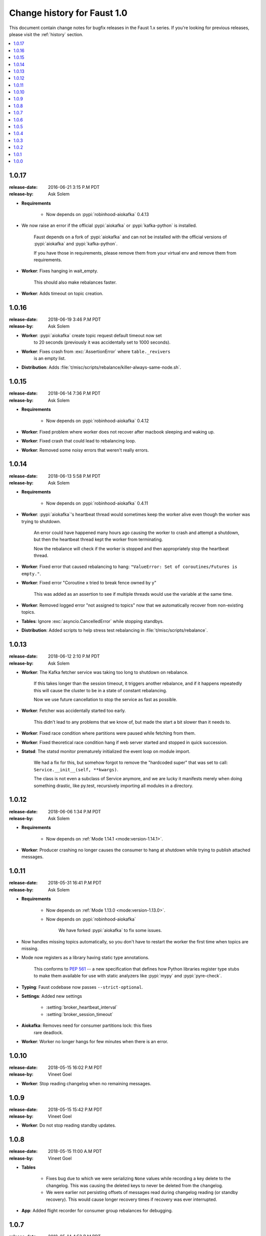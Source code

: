 .. _changelog:

==============================
 Change history for Faust 1.0
==============================

This document contain change notes for bugfix releases in
the Faust 1.x series. If you're looking for previous releases,
please visit the :ref:`history` section.

.. contents::
    :local:
    :depth: 1

.. _version-1.0.17:

1.0.17
======
:release-date: 2016-06-21 3:15 P.M PDT
:release-by: Ask Solem

- **Requirements**

    + Now depends on :pypi:`robinhood-aiokafka` 0.4.13

- We now raise an error if the official :pypi:`aiokafka` or
  :pypi:`kafka-python` is installed.

    Faust depends on a fork of :pypi:`aiokafka` and can not be installed
    with the official versions of :pypi:`aiokafka` and :pypi:`kafka-python`.

    If you have those in requirements, please remove them from your
    virtual env and remove them from requirements.

- **Worker**: Fixes hanging in wait_empty.

    This should also make rebalances faster.

- **Worker**: Adds timeout on topic creation.

.. _version-1.0.16:

1.0.16
======
:release-date: 2018-06-19 3:46 P.M PDT
:release-by: Ask Solem

- **Worker**: :pypi:`aiokafka` create topic request default timeout now set
              to 20 seconds (previously it was accidentally set to 1000
              seconds).

- **Worker**: Fixes crash from :exc:`AssertionError` where ``table._revivers``
              is an empty list.

- **Distribution**: Adds
  :file:`t/misc/scripts/rebalance/killer-always-same-node.sh`.

.. _version-1.0.15:

1.0.15
======
:release-date: 2018-06-14 7:36 P.M PDT
:release-by: Ask Solem

- **Requirements**

    + Now depends on :pypi:`robinhood-aiokafka` 0.4.12

- **Worker**: Fixed problem where worker does not recover after macbook
  sleeping and waking up.

- **Worker**: Fixed crash that could lead to rebalancing loop.

- **Worker**: Removed some noisy errors that weren't really errors.

.. _version-1.0.14:

1.0.14
======
:release-date: 2018-06-13 5:58 P.M PDT
:release-by: Ask Solem

- **Requirements**

    + Now depends on :pypi:`robinhood-aiokafka` 0.4.11

- **Worker**: :pypi:`aiokafka`'s heartbeat thread would sometimes keep the
  worker alive even though the worker was trying to shutdown.

    An error could have happened many hours ago causing the worker to crash
    and attempt a shutdown, but then the heartbeat thread kept the worker
    from terminating.

    Now the rebalance will check if the worker is stopped and then
    appropriately stop the heartbeat thread.

- **Worker**: Fixed error that caused rebalancing to hang:
  ``"ValueError: Set of coroutines/Futures is empty."``.

- **Worker**: Fixed error "Coroutine x tried to break fence owned by y"

    This was added as an assertion to see if multiple threads would use the
    variable at the same time.

- **Worker**: Removed logged error "not assigned to topics" now that we
  automatically recover from non-existing topics.

- **Tables**: Ignore :exc:`asyncio.CancelledError` while stopping standbys.

- **Distribution**: Added scripts to help stress test rebalancing
  in :file:`t/misc/scripts/rebalance`.

.. _version-1.0.13:

1.0.13
======
:release-date: 2018-06-12 2:10 P.M PDT
:release-by: Ask Solem

- **Worker**: The Kafka fetcher service was taking too long to shutdown
  on rebalance.

    If this takes longer than the session timeout, it triggers another
    rebalance, and if it happens repeatedly this will cause the cluster
    to be in a state of constant rebalancing.

    Now we use future cancellation to stop the service as fast as possible.

- **Worker**: Fetcher was accidentally started too early.

    This didn't lead to any problems that we know of, but made the start a bit
    slower than it needs to.

- **Worker**: Fixed race condition where partitions were paused while fetching
  from them.

- **Worker**: Fixed theoretical race condition hang if web server started and
  stopped in quick succession.

- **Statsd**: The statsd monitor prematurely initialized the event loop
  on module import.

    We had a fix for this, but somehow forgot to remove the "hardcoded
    super" that was set to call: ``Service.__init__(self, **kwargs)``.

    The class is not even a subclass of Service anymore, and we are lucky it
    manifests merely when doing something drastic, like py.test,
    recursively importing all modules in a directory.

.. _version-1.0.12:

1.0.12
======
:release-date: 2018-06-06 1:34 P.M PDT
:release-by: Ask Solem

- **Requirements**

    + Now depends on :ref:`Mode 1.14.1 <mode:version-1.14.1>`.

- **Worker**: Producer crashing no longer causes the consumer to hang
  at shutdown while trying to publish attached messages.

.. _version-1.0.11:

1.0.11
======
:release-date: 2018-05-31  16:41 P.M PDT
:release-by: Ask Solem

- **Requirements**

    + Now depends on :ref:`Mode 1.13.0 <mode:version-1.13.0>`.

    + Now depends on :pypi:`robinhood-aiokafka`

        We have forked :pypi:`aiokafka` to fix some issues.

- Now handles missing topics automatically, so you don't have to restart
  the worker the first time when topics are missing.

- Mode now registers as a library having static type annotations.

    This conforms to :pep:`561` -- a new specification that defines
    how Python libraries register type stubs to make them available
    for use with static analyzers like :pypi:`mypy` and :pypi:`pyre-check`.

- **Typing**: Faust codebase now passes ``--strict-optional``.

- **Settings**: Added new settings

    - :setting:`broker_heartbeat_interval`
    - :setting:`broker_session_timeout`

- **Aiokafka**: Removes need for consumer partitions lock: this fixes
                rare deadlock.

- **Worker**: Worker no longer hangs for few minutes when there is an error.


.. _version-1.0.10:

1.0.10
======
:release-date: 2018-05-15  16:02 P.M PDT
:release-by: Vineet Goel

- **Worker**: Stop reading changelog when no remaining messages.

.. _version-1.0.9:

1.0.9
=====
:release-date: 2018-05-15  15:42 P.M PDT
:release-by: Vineet Goel

- **Worker**: Do not stop reading standby updates.

.. _version-1.0.8:

1.0.8
=====
:release-date: 2018-05-15 11:00 A.M PDT
:release-by: Vineet Goel

- **Tables**

    + Fixes bug due to which we were serializing ``None`` values while
      recording a key delete to the changelog. This was causing the deleted
      keys to never be deleted from the changelog.
    + We were earlier not persisting offsets of messages read during
      changelog reading (or standby recovery). This would cause longer recovery
      times if recovery was ever interrupted.

- **App**: Added flight recorder for consumer group rebalances for debugging.

.. _version-1.0.7:

1.0.7
=====
:release-date: 2018-05-14 4:53 P.M PDT
:release-by: Ask Solem

- **Requirements**

    + Now depends on :ref:`Mode 1.12.5 <mode:version-1.12.5>`.

- **App**: ``key_type`` and ``value_type`` can now be set to:

    + :class:`int`:  key/value is number stored as string
    + :class:`float`: key/value is floating point number stored as string.
    + :class:`decimal.Decimal` key/value is decimal stored as string.

- **Agent**: Fixed support for ``group_by``/``through`` after
  change to reuse the same stream after agent crashing.

- **Agent**: Fixed ``isolated_partitions=True`` after change in v1.0.3.

    Initialization of the agent-by-topic index was in :ref:`version-1.0.3`
    moved to the ``AgentManager.start`` method, but it turns out
    ``AgentManager`` is a regular class, and not a service.

    ``AgentManager`` is now a service responsible for
    starting/stopping the agents required by the app.

- **Agent**: Include active partitions in repr when
  ``isolated_partitions=True``.

- **Agent**: Removed extraneous 'agent crashed' exception in logs.

- **CLI**: Fixed autodiscovery of commands when using ``faust -A app``.

- **Consumer**: Appropriately handle closed fetcher.

- New shortcut: :func:`faust.uuid` generates UUID4 ids as string.

.. _version-1.0.6:

1.0.6
=====
:release-date: 2018-05-11 11:15 A.M PDT
:release-by: Vineet Goel

- **Requirements**:

    + Now depends on Aiokafka 0.4.7.


- **Table**: Delete keys whe raw value in changelog set to None

    This was resulting in deleted keys still being present with value None
    upon recovery.

- **Transports**: Crash app on CommitFailedError thrown by :pypi:`aiokafka`.

    App would get into a weird state upon a commit failed error thrown by the
    consumer thread in the :pypi:`aiokafka` driver.

.. _version-1.0.5:

1.0.5
=====
:release-date: 2018-05-08 4:09 P.M PDT
:release-by: Ask Solem

- **Requirements**:

    + Now depends on :ref:`Mode 1.12.4 <mode:version-1.12.4>`.

- **Agents**: Fixed problem with hanging after agent raises exception.

    If an agent raises an exception we cannot handle it within
    the stream iteration, so we need to restart the agent.

    Starting from this change, even though we restart the agent, we reuse
    the same :class:`faust.Stream` object that the crashed agent was using.

    This makes recovery more seamless and there are fewer steps
    involved.

- **Transports**: Fixed worker hanging issue introduced in 1.0.4.

    In version :ref:`version-1.0.4` we introduced a bug in the round-robin
    scheduling of topic partitions that manifested itself by hanging
    with 100% CPU usage.

    After processing all records in all topic partitions, the worker
    would spinloop.

- **API**: Added new base class for windows: :class:`faust.Window`

    There was the typing interface :class:`faust.types.windows.WindowT`,
    but now there is also a concrete base class that can be used in
    for example ``Mock(autospec=Window)``.

- **Tests**: Now takes advantage of the new
  :class:`~mode.utils.mocks.AsyncMock`.

.. _version-1.0.4:

1.0.4
=====
:release-date: 2018-05-08 11:45 A.M PDT
:release-by: Vineet Goel

- **Transports**:

    In version-1.0.2_ we implemented fair scheduling in :pypi:`aiokafka`
    transport such that while processing the worker had an equal chance of
    processing each assigned Topic. Now we also round-robin through topic
    partitions within topics such that the worker has an equal chance of
    processing message from each assigned partition within a topic as well.

.. _version-1.0.3:

1.0.3
=====
:release-date: 2018-05-07 3:45 P.M PDT
:release-by: Ask Solem

- **Tests**:

    + Adds 5650 lines of tests, increasing test coverage to 90%.

- **Requirements**:

    + Now depends on :ref:`Mode 1.12.3 <mode:version-1.12.3>`.

- **Development**:

    + CI now builds coverage.

    + CI now tests multiple CPython versions:

        * CPython 3.6.0
        * CPython 3.6.1
        * CPython 3.6.2
        * CPython 3.6.3
        * CPython 3.6.4
        * CPython 3.6.5

- **Backward incompatible changes**:

    + Removed ``faust.Set`` unused by any internal applications.

- **Fixes**:

    + ``app.agents`` did not forward app to
      :class:`~faust.agents.manager.AgentManager`.

        The agent manager does not use the app, but fixing this
        in anticipation of people writing custom agent managers.

    + :class:`~faust.agents.manager.AgentManager`: On partitions revoked
        the agent manager now makes sure there's only one call
        to each agents ``agent.on_partitions_revoked`` callback.

        This is more of a pedantic change, but could have caused problems
        for advanced topic configurations.

.. _version-1.0.2:

1.0.2
=====
:release-date: 2018-05-03 3:32 P.M PDT
:release-by: Ask Solem

- **Transports**: Implements fair scheduling in :pypi:`aiokafka` transport.

    We now round-robin through topics when processing fetched records from
    Kafka. This helps us avoid starvation when some topics have many
    more records than others, and also takes into account that different
    topics may have wildly varying partition counts.

    In this version when a worker is subscribed to partitions::

        [
            TP(topic='foo', partition=0),
            TP(topic='foo', partition=1),
            TP(topic='foo', partition=2),
            TP(topic='foo', partition=3),

            TP(topic='bar', partition=0),
            TP(topic='bar', partition=1),
            TP(topic='bar', partition=2),
            TP(topic='bar', partition=3),

            TP(topic='baz', partition=0)
        ]

    .. note::

        ``TP`` is short for *topic and partition*.

    When processing messages in these partitions, the worker will
    round robin between the topics in such a way that each topic
    will have an equal chance of being processed.

- **Transports**: Fixed crash in :pypi:`aiokafka` transport.

    The worker would attempt to commit an empty set of partitions,
    causing an exception to be raised.  This has now been fixed.

- **Stream**: Removed unused method ``Stream.tee``.

    This method was an example implementation and not used by any
    of our internal apps.

- **Stream**: Fixed bug when something raises :exc:`StopAsyncIteration`
   while processing the stream.

    The Python async iterator protocol mandates that it's illegal
    to raise :exc:`StopAsyncIteration` in an ``__aiter__`` method.

    Before this change, code such as this::

        async for value in stream:
            value = anext(other_async_iterator)

    where ``anext`` raises :exc:`StopAsyncIteration`, Python would
    have the outer ``__aiter__`` reraise that exception as::

        RuntimeError('__aiter__ raised StopAsyncIteration')

    This no longer happens as we catch the :exc:`StopAsyncIteration` exception
    early to ensure it does not propagate.

.. _version-1.0.1:

1.0.1
=====
:release-date: 2018-05-01 9:52 A.M PDT
:release-by: Ask Solem

- **Stream**: Fixed issue with using :keyword:`break` when iterating
  over stream.

    The last message in a stream would not be acked if the :keyword:`break`
    keyword was used::

        async for value in stream:
            if value == 3:
                break

- **Stream**: ``.take`` now acks events *after* buffer processed.

    Previously the events were erroneously acked at the time
    of entering the buffer.

    .. note::

        To accomplish this we maintain a list of events to ack
        as soon as the buffer is processed. The operation is
        ``O(n)`` where ``n`` is the size of the buffer, so please
        keep buffer sizes small (e.g. 1000).

        A large buffer will increase the chance of consistency
        issues where events are processed more than once.

- **Stream**: New ``noack`` modifier disables acking of messages in the
  stream.

    Use this to disable automatic acknowledgment of events::

        async for value in stream.noack():
            # manual acknowledgment
            await stream.ack(stream.current_event)

    .. admonition:: Manual Acknowledgement

        The stream is a sequence of events, where each event has a sequence
        number: the "offset".

        To mark an event as processed, so that we do not process it again,
        the Kafka broker will keep track of the last committed offset
        for any topic.

        This means "acknowledgement" works quite differently from other
        message brokers, such as RabbitMQ where you can selectively
        ack some messages, but not others.

        If the messages in the topic look like this sequence:

        .. sourcecode:: text

            1 2 3 4 5 6 7 8

        You can commit the offset for #5, only after processing all
        events before it. This means you MUST ack offsets (1, 2, 3, 4)
        *before* being allowed to commit 5 as the new offset.

- **Stream**: Fixed issue with ``.take`` not properly respecting the
  ``within`` argument.

    The new implementation of take now starts a background thread
    to fill the buffer. This avoids having to restart iterating
    over the stream, which caused issues.

.. _version-1.0.0:

1.0.0
=====
:release-date: 2018-04-27 4:13 P.M PDT
:release-by: Ask Solem

- **Models**: Raise error if ``Record.asdict()`` is overridden.

- **Models**: Can now override ``Record._prepare_dict`` to change the
  payload generated.

    For example if you want your model to serialize to a dictionary,
    but not have any fields with :const:`None` values, you can override
    ``_prepare_dict`` to accomplish this:

    .. sourcecode:: python

        class Quote(faust.Record):
            ask_price: float = None
            bid_price: float = None

            def _prepare_dict(self, data):
                # Remove keys with None values from payload.
                return {k: v for k, v in data.items() if v is not None}

        assert Quote(1.0, None).asdict() == {'ask_price': 1.0}

- **Stream**: Removed annoying ``Flight Recorder`` logging that was too noisy.
